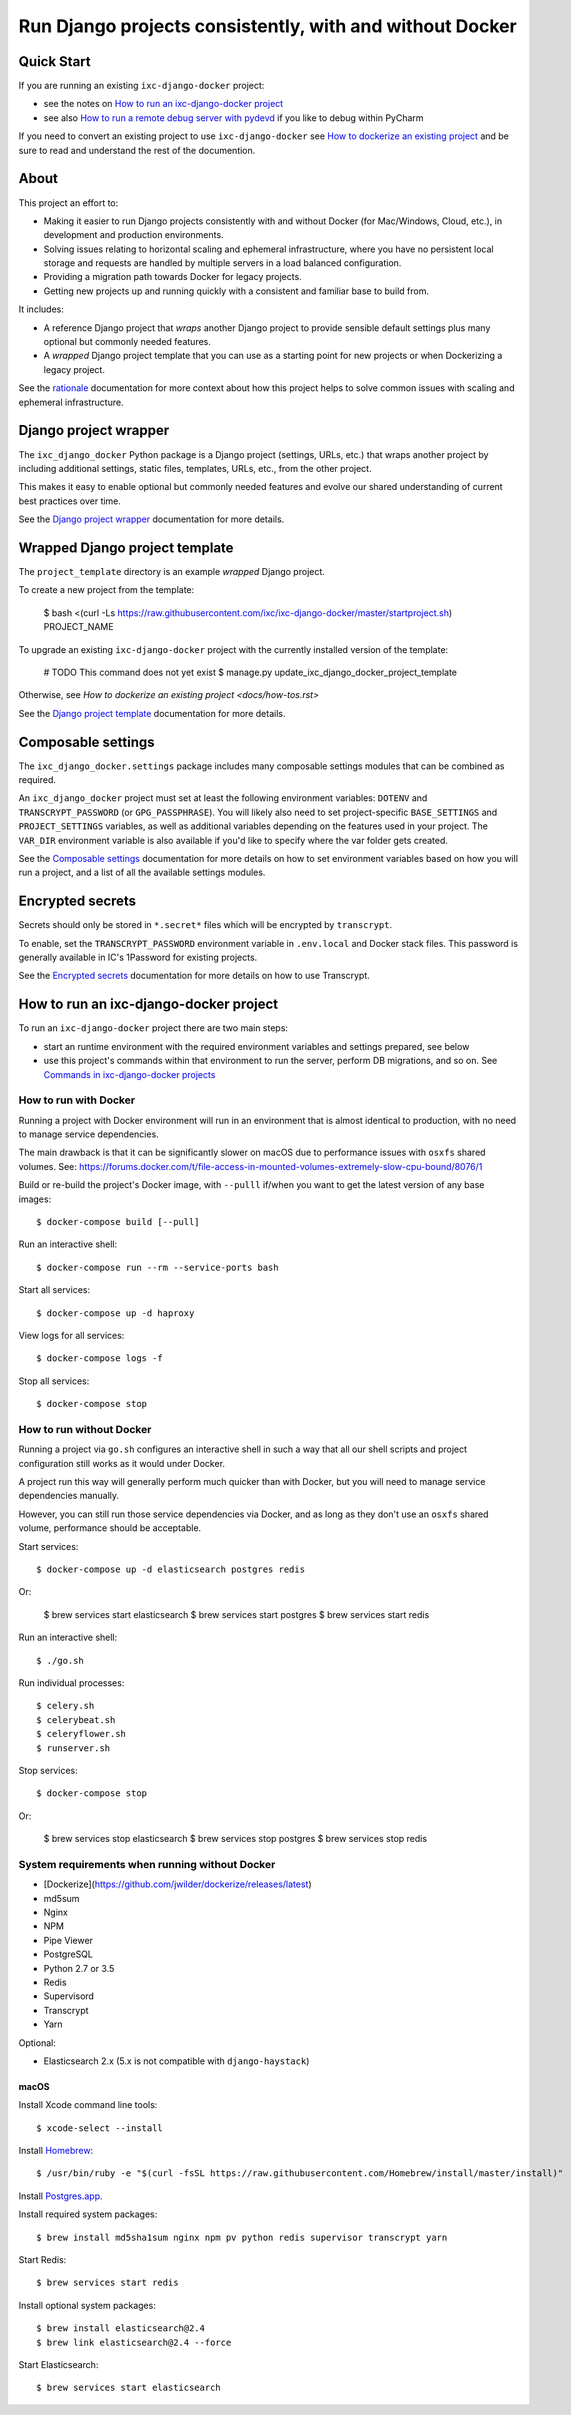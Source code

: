=========================================================
Run Django projects consistently, with and without Docker
=========================================================

Quick Start
===========

If you are running an existing ``ixc-django-docker`` project:

- see the notes on `How to run an ixc-django-docker project`_
- see also `How to run a remote debug server with pydevd <docs/how-tos.rst>`_
  if you like to debug within PyCharm

If you need to convert an existing project to use ``ixc-django-docker`` see
`How to dockerize an existing project <docs/how-tos.rst>`_ and be sure to read
and understand the rest of the documention.

About
=====

This project an effort to:

* Making it easier to run Django projects consistently with and without Docker
  (for Mac/Windows, Cloud, etc.), in development and production environments.

* Solving issues relating to horizontal scaling and ephemeral infrastructure,
  where you have no persistent local storage and requests are handled by
  multiple servers in a load balanced configuration.

* Providing a migration path towards Docker for legacy projects.

* Getting new projects up and running quickly with a consistent and familiar
  base to build from.

It includes:

* A reference Django project that *wraps* another Django project to provide
  sensible default settings plus many optional but commonly needed features.

* A *wrapped* Django project template that you can use as a starting point for
  new projects or when Dockerizing a legacy project.

See the `rationale <docs/rationale.rst>`_ documentation for more context about
how this project helps to solve common issues with scaling and ephemeral
infrastructure.

Django project wrapper
======================

The ``ixc_django_docker`` Python package is a Django project (settings, URLs,
etc.) that wraps another project by including additional settings, static files,
templates, URLs, etc., from the other project.

This makes it easy to enable optional but commonly needed features and evolve
our shared understanding of current best practices over time.

See the `Django project wrapper <docs/project-wrapper.rst>`_ documentation for
more details.


Wrapped Django project template
===============================

The ``project_template`` directory is an example *wrapped* Django project.

To create a new project from the template:

    $ bash <(curl -Ls https://raw.githubusercontent.com/ixc/ixc-django-docker/master/startproject.sh) PROJECT_NAME

To upgrade an existing ``ixc-django-docker`` project with the currently
installed version of the template:

    # TODO This command does not yet exist
    $ manage.py update_ixc_django_docker_project_template

Otherwise, see `How to dockerize an existing project <docs/how-tos.rst>`

See the `Django project template <docs/project-template.rst>`_ documentation
for more details.


Composable settings
===================

The ``ixc_django_docker.settings`` package includes many composable settings
modules that can be combined as required.

An ``ixc_django_docker`` project must set at least the following environment
variables: ``DOTENV`` and ``TRANSCRYPT_PASSWORD`` (or ``GPG_PASSPHRASE``).
You will likely also need to set project-specific ``BASE_SETTINGS`` and
``PROJECT_SETTINGS`` variables, as well as additional variables depending on
the features used in your project. The ``VAR_DIR`` environment variable is
also available if you'd like to specify where the var folder gets created.

See the `Composable settings <docs/composable-settings.rst>`_ documentation
for more details on how to set environment variables based on how you will
run a project, and a list of all the available settings modules.


Encrypted secrets
=================

Secrets should only be stored in ``*.secret*`` files which will be encrypted by
``transcrypt``.

To enable, set the ``TRANSCRYPT_PASSWORD`` environment variable in
``.env.local`` and Docker stack files. This password is generally available in
IC's 1Password for existing projects.

See the `Encrypted secrets <docs/secrets.rst>`_ documentation for more details
on how to use Transcrypt.


How to run an ixc-django-docker project
=======================================

To run an ``ixc-django-docker`` project there are two main steps:

- start an runtime environment with the required environment variables and
  settings prepared, see below
- use this project's commands within that environment to run the server,
  perform DB migrations, and so on. See `Commands in ixc-django-docker projects
  <docs/commands.rst>`_

How to run with Docker
----------------------

Running a project with Docker environment will run in an environment that is
almost identical to production, with no need to manage service dependencies.

The main drawback is that it can be significantly slower on macOS due to
performance issues with ``osxfs`` shared volumes. See:
https://forums.docker.com/t/file-access-in-mounted-volumes-extremely-slow-cpu-bound/8076/1

Build or re-build the project's Docker image, with ``--pulll`` if/when you want
to get the latest version of any base images::

    $ docker-compose build [--pull]

Run an interactive shell::

    $ docker-compose run --rm --service-ports bash

Start all services::

    $ docker-compose up -d haproxy

View logs for all services::

    $ docker-compose logs -f

Stop all services::

    $ docker-compose stop

How to run without Docker
-------------------------

Running a project via ``go.sh`` configures an interactive shell in such a way
that all our shell scripts and project configuration still works as it would
under Docker.

A project run this way will generally perform much quicker than with Docker, but
you will need to manage service dependencies manually.

However, you can still run those service dependencies via Docker, and as long as
they don't use an ``osxfs`` shared volume, performance should be acceptable.

Start services::

    $ docker-compose up -d elasticsearch postgres redis

Or:

    $ brew services start elasticsearch
    $ brew services start postgres
    $ brew services start redis

Run an interactive shell::

    $ ./go.sh

Run individual processes::

    $ celery.sh
    $ celerybeat.sh
    $ celeryflower.sh
    $ runserver.sh

Stop services::

    $ docker-compose stop

Or:

    $ brew services stop elasticsearch
    $ brew services stop postgres
    $ brew services stop redis


System requirements when running without Docker
-----------------------------------------------

* [Dockerize](https://github.com/jwilder/dockerize/releases/latest)
* md5sum
* Nginx
* NPM
* Pipe Viewer
* PostgreSQL
* Python 2.7 or 3.5
* Redis
* Supervisord
* Transcrypt
* Yarn

Optional:

* Elasticsearch 2.x (5.x is not compatible with ``django-haystack``)


macOS
^^^^^

Install Xcode command line tools::

    $ xcode-select --install

Install `Homebrew <http://brew.sh/>`__::

    $ /usr/bin/ruby -e "$(curl -fsSL https://raw.githubusercontent.com/Homebrew/install/master/install)"

Install `Postgres.app <http://postgresapp.com/>`__.

Install required system packages::

    $ brew install md5sha1sum nginx npm pv python redis supervisor transcrypt yarn

Start Redis::

    $ brew services start redis

Install optional system packages::

    $ brew install elasticsearch@2.4
    $ brew link elasticsearch@2.4 --force

Start Elasticsearch::

    $ brew services start elasticsearch
